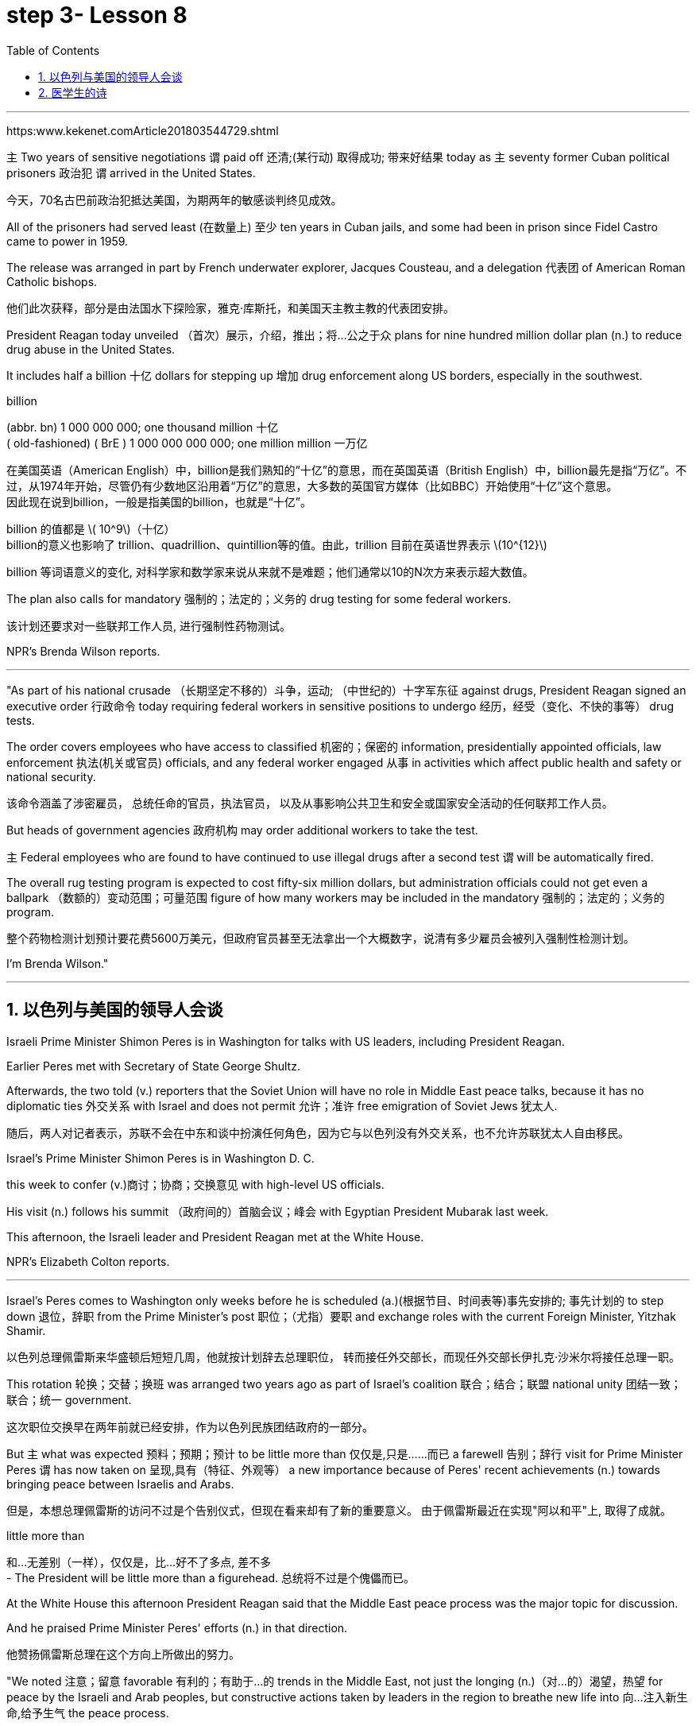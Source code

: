 
= step 3- Lesson 8
:toc: left
:toclevels: 3
:sectnums:
:stylesheet: ../../+ 000 eng选/美国高中历史教材 American History ： From Pre-Columbian to the New Millennium/myAdocCss.css

'''

https:www.kekenet.comArticle201803544729.shtml

`主` Two years of sensitive negotiations `谓` paid off 还清;(某行动) 取得成功; 带来好结果 today as `主` seventy former Cuban political prisoners 政治犯 `谓` arrived in the United States.

[.my2]
今天，70名古巴前政治犯抵达美国，为期两年的敏感谈判终见成效。 +

All of the prisoners had served least (在数量上) 至少 ten years in Cuban jails, and some had been in prison since Fidel Castro came to power in 1959.  +

The release was arranged in part by French underwater explorer, Jacques Cousteau, and a delegation 代表团 of American Roman Catholic bishops. 

[.my2]
他们此次获释，部分是由法国水下探险家，雅克·库斯托，和美国天主教主教的代表团安排。 +

President Reagan today unveiled （首次）展示，介绍，推出；将…公之于众 plans for nine hundred million dollar plan (n.) to reduce drug abuse in the United States.  +

It includes half a billion 十亿 dollars for stepping up 增加 drug enforcement along US borders, especially in the southwest.  +

[.my1]
====
.billion
(abbr. bn) 1 000 000 000; one thousand million 十亿 +
( old-fashioned) ( BrE ) 1 000 000 000 000; one million million 一万亿 +

在美国英语（American English）中，billion是我们熟知的“十亿”的意思，而在英国英语（British English）中，billion最先是指“万亿”。不过，从1974年开始，尽管仍有少数地区沿用着“万亿”的意思，大多数的英国官方媒体（比如BBC）开始使用“十亿”这个意思。 +
因此现在说到billion，一般是指美国的billion，也就是“十亿”。

billion 的值都是 latexmath:[ 10^9]（十亿） +
billion的意义也影响了 trillion、quadrillion、quintillion等的值。由此，trillion 目前在英语世界表示 latexmath:[10^{12}]

billion 等词语意义的变化, 对科学家和数学家来说从来就不是难题；他们通常以10的N次方来表示超大数值。
====

The plan also calls for mandatory 强制的；法定的；义务的 drug testing for some federal workers. 

[.my2]
该计划还要求对一些联邦工作人员, 进行强制性药物测试。  +

NPR's Brenda Wilson reports.  +


'''

"As part of his national crusade  （长期坚定不移的）斗争，运动; （中世纪的）十字军东征 against drugs, President Reagan signed an executive order 行政命令 today requiring federal workers in sensitive positions to undergo 经历，经受（变化、不快的事等） drug tests.  +

The order covers employees who have access to classified 机密的；保密的 information, presidentially appointed officials, law enforcement  执法(机关或官员) officials, and any federal worker engaged 从事 in activities which affect public health and safety or national security.  +

[.my2]
该命令涵盖了涉密雇员，
总统任命的官员，执法官员，
以及从事影响公共卫生和安全或国家安全活动的任何联邦工作人员。 +

But heads of government agencies 政府机构 may order additional workers to take the test.  +

`主` Federal employees who are found to have continued to use illegal drugs after a second test `谓` will be automatically fired.  +

The overall rug testing program is expected to cost fifty-six million dollars, but administration officials could not get even a ballpark （数额的）变动范围；可量范围 figure of how many workers may be included in the mandatory 强制的；法定的；义务的 program.  +

[.my2]
整个药物检测计划预计要花费5600万美元，但政府官员甚至无法拿出一个大概数字，说清有多少雇员会被列入强制性检测计划。 +


I'm Brenda Wilson."


'''


== 以色列与美国的领导人会谈

Israeli Prime Minister Shimon Peres is in Washington for talks with US leaders, including President Reagan.  +

Earlier Peres met with Secretary of State George Shultz.  +

Afterwards, the two told (v.) reporters that the Soviet Union will have no role in Middle East peace talks, because it has no diplomatic ties 外交关系 with Israel and does not permit 允许；准许 free emigration of Soviet Jews 犹太人.  +

[.my2]
随后，两人对记者表示，苏联不会在中东和谈中扮演任何角色，因为它与以色列没有外交关系，也不允许苏联犹太人自由移民。

Israel's Prime Minister Shimon Peres is in Washington D. C.  +

this week to confer  (v.)商讨；协商；交换意见 with high-level US officials.  +

His visit (n.) follows his summit （政府间的）首脑会议；峰会 with Egyptian President Mubarak last week.  +

This afternoon, the Israeli leader and President Reagan met at the White House.  +

NPR's Elizabeth Colton reports.  +


'''

Israel's Peres comes to Washington only weeks before he is scheduled (a.)(根据节目、时间表等)事先安排的; 事先计划的 to step down 退位，辞职 from the Prime Minister's post 职位；（尤指）要职 and exchange roles with the current Foreign Minister, Yitzhak Shamir.  +

[.my2]
以色列总理佩雷斯来华盛顿后短短几周，他就按计划辞去总理职位，
转而接任外交部长，而现任外交部长伊扎克·沙米尔将接任总理一职。 +


This rotation 轮换；交替；换班 was arranged two years ago as part of Israel's coalition 联合；结合；联盟 national unity 团结一致；联合；统一 government.  +

[.my2]
这次职位交换早在两年前就已经安排，作为以色列民族团结政府的一部分。 +

But `主` what was expected 预料；预期；预计 to be little more than 仅仅是,只是……而已 a farewell 告别；辞行 visit for Prime Minister Peres `谓` has now taken on 呈现,具有（特征、外观等） a new importance because of Peres' recent achievements (n.)  towards bringing peace between Israelis and Arabs.  +

[.my2]
但是，本想总理佩雷斯的访问不过是个告别仪式，但现在看来却有了新的重要意义。
由于佩雷斯最近在实现"阿以和平"上, 取得了成就。 +

[.my1]
====
.little more than
和…无差别（一样），仅仅是，比...好不了多点, 差不多 +
- The President will be little more than a figurehead. 总统将不过是个傀儡而已。
====

At the White House this afternoon President Reagan said that the Middle East peace process was the major topic for discussion.  +

And he praised Prime Minister Peres' efforts (n.) in that direction.  +

[.my2]
他赞扬佩雷斯总理在这个方向上所做出的努力。 +

"We noted 注意；留意 favorable 有利的；有助于…的 trends in the Middle East, not just the longing (n.)（对…的）渴望，热望 for peace by the Israeli and Arab peoples, but constructive actions taken by leaders in the region to breathe new life into 向…注入新生命,给予生气 the peace process.

[.my2]
我们注意到中东趋势向好，
这不仅仅是以色列和阿拉伯人民对和平的渴望，
同时也是该地区领导人为和平进程注入新力量，而采取的建设性行动。 +

No one has done more than Prime Minister Peres to that end. 

[.my2]
佩雷斯总理为此所付出的努力堪称之最。 +

His vision, his statesmanship 政治才能；治国才干, and his tenacity 顽强，执着，坚持；黏性 are greatly appreciated here."  +
他的远见卓识，他的政治才干，他的坚韧不拔，在此受到高度欣赏。” +

President Reagan said that `主` other items on the agenda of his meeting with Prime Minister Peres `系` were American economic aid to Israel, international terrorism, and Soviet 苏联的 Jewry 犹太人.  +

[.my2]
里根总统说, 他会议议程上还会与佩雷斯首相就美方对以经济援助，国际恐怖主义，以及苏联犹太问题展开讨论。 +


The President assured the Israeli leader that the plight 苦难；困境；苦境 of Soviet Jewry will remain an important topic in all the talks between the US and the Soviets.  +

[.my2]
总统向以色列领导人保证，苏联犹太人的困境, 将仍是美国和苏联之间谈判的重要内容。 +

I'm Elizabeth Colton in Washington.  +


'''

== 医学生的诗

A chapbook  (旧)畅销故事书;廉价的小册子 arrived in the mail a while back from the Northeastern Ohio University's College of Medicine.  +

[.my2]
从东北俄亥俄大学医学院回来后不久，我收到了一本小册子。 +

[.my1]
====
.chapbook
image:../img/chapbook.jpg[,10%]
====

The chapbook, a small pamphlet 小册子；手册 of collected poetry, contains works by students, part of the school's "Human Values 人类价值观 in Medicine" program.  +

[.my2]
这本小册子是一本学生创作的诗歌集，是学校“医学人文价值”计划的一部分。 +

[.my1]
====
.pamphlet
image:../img/pamphlet.jpg[,10%]
====

NPR's Susan Stanberg leafed through 匆匆翻阅；浏览 the poems.  +

The selected works by finalists 参加决赛者 in the "William Carlos Williams Poetry Competition," named for America's great poet-physician 医师；（尤指）内科医生, the New Jersey country doctor who used to scroll (v.)滚屏；滚动 drafts of poems on pages of his prescription 处方；药方 pads 便笺本；拍纸簿.  +

[.my2]
入围作品由“威廉卡洛斯威廉姆斯诗歌大赛”的决赛选手创作，该大赛以美国伟大诗人命名，
这位新泽西乡村医生, 经常在他的处方页上创作诗稿。 +

William Carlos Williams wrote short, sometimes, and to the quick 触及要害；触及痛处.  +

This is just to say I have eaten the plums 李子；梅子 That were in the ice box, And which you were probably saving for breakfast.  +

Forgive me; they were delicious, So sweet and so cold.  +

"Let me read it again." And he did.  +

William Carlos Williams, who died in 1963, has been an inspiration 启发灵感的人（或事物）；使人产生动机的人（或事物）;鼓舞人心的人（或事物） to patients and physicians.  +

So, it's fitting (a.)适合（某场合）的；恰当的 that the Northeastern Ohio University's College of Medicine should name (v.) its poetry competition for him.  +

Now, at the beginning of its fifth year, the competition is open to all medical students in this country, but just one percent of them, a few hundred or so 大约，左右, entered the competition.  +

"I'm sure a lot more are closet (a.)隐藏（身份等）的；不公开（个人信息）的 poets 诗人 and aren't willing yet to submit  提交，呈递（文件、建议等）. We hope they do." Martin Cohn, director of the Human Values in Medicine's program at the College of Medicine, says that students' poetry centers (v.) around 把…当作中心；（使）成为中心 several themes  （演讲、文章或艺术作品的）题目，主题，主题思想. 

[.my2]
学生的诗歌围绕着几个主题 +

"I guess it falls into  可以分为；能够分成 categories  种类; 范畴 that all poets write about, including lovers and friends and sorrowful 悲伤的；悲痛的；悲哀的 kinds of situations, but then there is also the experience that they're most intimate (a.)亲密的；密切的;有性关系的；暧昧的 with, which is medical school itself, which is also a theme, and also relationships with patients." Poetry by ten medical students is presented in the chapbook, accompanied by biographical (a.)传记的，生平的 notes on each of the poets.  +

[.my2]
我猜它是所有诗人的创作范畴，包括爱人和朋友以及悲伤的种种情况，
但（这些主题中）也包含有他们至亲的经历，那就是医学院本身，
这也是一个主题，还有医患关系。
医学院10名学生的诗歌收录在集，附着每位诗人的传记。 +

Kurt Beal, at the University of Texas Health Science Center at Houston, describes himself this way.  +

"I write to remember, to find, to uncover, to unfold （使）逐渐展现；展示；透露. 

[.my2]
我写作是为了去铭记，去发现，去揭示，去展开。 +

I have learned that poetry is music.  +

And I write because I cannot sing." Martin Cohn has some samples of poems from the chapbook. 

[.my2]
马丁·科恩已经从诗集中找了一些样篇。 +

P.C. Bowman of the Medical College of Virginia School of Medicine wrote "Cartographer 制图员；地图绘制员 about his Wife." When I watch you watching yourselves in the mirror, Undress (v.)（给…）脱衣服 not with caution 谨慎；小心；慎重 but with care, Peeling (v.) 剥掉；揭掉；剥落 the swimsuit from shoulders and breasts （女子的）乳房, Exposing (v.) the belly  腹部；肚子 flat (ad.)（尤指贴着另一表面）平直地，平躺地 from its vortex  低涡；涡旋 to the ribs, Ordered  (a.)精心安排的；组织有序的 as architecture 建筑学;体系结构；（总体、层次）结构.  The hip 臀部；髋 swell (v.)（使）凸出，鼓出 That breaks (v.) my geometer's  几何学家 heart.  +

[.my1]
====
.vortex +
--> 来自拉丁语 vertere,转，旋转，词源同 versus,convert.引申词义漩风，漩涡，涡流。 +
image:../img/vortex.jpg[,10%]


====


[.my2]
====
+

当我看你照见镜中的自己，宽衣时没有小心翼翼，有的只是呵护与关爱，
剥下泳衣，从肩膀及胸部，露出平坦的腹部，从肚脐到肋骨，
动作有序，宛如一座建筑。
臀部隆起，荡漾了我几何学者般的内心。 +

chatGpt : 弗吉尼亚医学院医学院的P.C.鲍曼（P.C. Bowman）写了《关于他妻子的地图绘制者》。当我看着你在镜子前自己观察时，脱衣不是谨慎而是小心翼翼，从肩膀和胸部剥下泳衣，暴露出从腹部的漩涡到肋骨的平坦，井然有序如建筑结构。臀部的膨胀让我的测绘者之心破碎。

====


It is a map of some impossible country, Whose turns (n.)（异乎寻常或意外的）变化，转变 widen (v.)（使）变宽；加宽；拓宽；放宽 to vistas （农村、城市等的）景色，景观 and stations So sudden that I cannot breathe or comprehend 理解；领悟；懂 How I have wandered there and kept my life.  +

[.my2]
它是一幅地图，描绘着一个不可能出现的国度，它的拐弯处突然扩大为远景和车站，使我无法呼吸，也无法理解我是如何在那里游荡并维持生命的。 +

"Wonderful poem." "Ya." "But he doesn't have to be a doctor to have written it." "No.  +
That's true." "Give us one that could only be written by a doctor." "OK.  +

[.my2]
“好诗”。“是的。”
“但即便不是医生，也可以写出来。”
“是的，的确。”“给我们看一篇只有医生才能写出来的吧。” +

There is a poem, another one on anatomy 剖析；解析;解剖学, that was written by Diane Roston, who, as the other poets, has a very interesting background.  +

[.my2]
还有一首关于解剖学的诗，是黛安·罗斯顿写的，她和其他诗人一样，有着非常有趣的背景。 +

She danced for a number of years in a regional company and also had taken courses in journalism 新闻业；新闻工作.  +

And she writes of 写,记述 an experience with a cadaver 死尸；尸体, and the life of this cadaver.  

[.my2]
她写了一段与尸体相处的经历，还写到了这具尸体的生活。 +

[.my1]
====
.cadaver
-> 来自词根cid, 掉落，此处抽象为死亡。词源同case, accident.
====

And she ends (v.) the poem with the following verse 韵文.  +

Now student to anatomy.  +

Cleave (v.)劈开；砍开；剁开 and mark this slab 厚片；厚块;（石、木等坚硬物质的）厚板 Of thirty-one-year-old caucasian 白种人；高加索人 female flesh （动物或人的）肉,（人体的）皮肤, Limbs, thorax 胸；胸腔, cranium 颅骨；头盖骨, muscle by rigid 坚硬的；不弯曲的；僵直的 muscle.  +

[.my2]
劈开并标记这个三十一岁白人女性的身体，四肢、胸部、颅骨和肌肉。  +

[.my1]
====
.slab
image:../img/slab.jpg[,10%]

.cranium
( anatomy 解) the bone structure that forms the head and surrounds and protects the brain 颅骨；头盖骨
====

Disassemble (v.)拆卸；拆开 this motorcycle victim's every part, As if so gray a matter never wore (v.)穿；戴；佩戴 a flashing ruby dress.  +

[.my2]
拆开这个摩托车受害者身体的每一部分，就好像如此灰暗的物质从未穿着过一袭闪烁的红宝石裙一样。 +
将这位摩托车（事故）受害者的全部解剖，就像一种灰暗物件从未身着过华服。 +

"I notice there's so much of that in this poetry by the medical students, the reminders (n.) to themselves of humanity here.  +

[.my2]
我注意到这首诗中有很多内容, 是在提醒医学界的学生们注重人性。 +


It's not just arteries 动脉; it's not just anatomy 解剖学. There are humans."  +

[.my2]
这不仅仅是动脉，不仅仅是解剖学，还有人类。  +

"That's right. And we feel we're just trying to do our part 尽我们的一份力量 to encourage them to remember.  +

Many students shuck 剥…的壳（或荚）；去…的外皮 off the  arts and humanities 人性;人道；仁慈 when they enter medical school, and even if we can keep them involved, even if it's a thread 线索；脉络；思绪；思路；贯穿的主线 of involvement, or vicarious (a.)间接感受到的 involvement by reading, not necessarily writing — that's what we are trying to do."

[.my1]
====
.vicarious
vaɪˈkeriəs +
(a.)[ only before noun] felt or experienced by watching or reading about sb else doing sth, rather than by doing it yourself 间接感受到的 +
=> He got a vicarious thrill out of watching his son score the winning goal. 他看着儿子射入获胜的一球，也同样感到欣喜若狂。 +
-> 来自拉丁语 vicis,改变，交流，继任，来自 PIEweik,弯，转，词源同 week,winch.引申词义 感同身受的。

====

[.my2]
====
+

许多学生，当他们步入医学院，就脱去了人文艺术的外衣，
即使我们能让他们参与进来，即使这是参与的一个途径，
或者是通过阅读而不是写作的方式参与进来，这正是我们所要做的。

chatGpt :许多学生进入医学院时放弃了文学和人文科学，即使我们能够让他们参与其中，即使是一丝参与的线索，或者通过阅读而非必须写作的虚拟参与，这正是我们正在努力做的。
====

At the Northeastern Ohio University's College of Medicine, Martin Cohn says there's no evidence that `主` the making of poetry `谓` produces (v.) better medicine, but he has to believe it helps the students understand themselves and their patients better.  +

[.my2]
没有证据表明，诗歌可以催生更好的医疗，
但他必须相信，诗歌可以帮助学生更好地了解自己和病人。 +

And so `主` the William Carlos Williams Poetry Competition `谓` continues.  +

[.my2]
因此，威廉·卡洛斯·威廉姆斯诗歌竞赛, 继续进行。 +

I'm Susan Stanberg.
This is just to say I have eaten the plums That were in the ice box And which you were probably saving for breakfast.  +

Forgive me; they were delicious, So sweet and so cold.


'''


